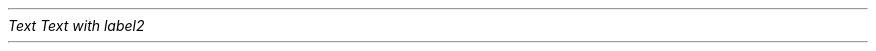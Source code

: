 .PDF_WWW_LINK http://bardinflor\&.perso\&.aquilenet/frundis/ SUFFIX "" "Frundis"
.PDF_WWW_LINK http://bardinflor\&.perso\&.aquilenet/frundis/ SUFFIX ""
.PDF_WWW_LINK http://bardinflor\&.perso\&.aquilenet/har%C3%A9ka/#001 SUFFIX ""
.PP
.PDF_TARGET "label1"
\f[I]Text\f[R]
.PDF_LINK "label1" SUFFIX "" "link to label"
.PDF_TARGET "label2"
\f[I]Text with label2\f[R]
.PDF_LINK "label2" SUFFIX "" "link to label2"
.PDF_WWW_LINK http://bardinflor\&.perso\&.aquilenet/forum/?bla=thing&blabla= SUFFIX ""
.PP
